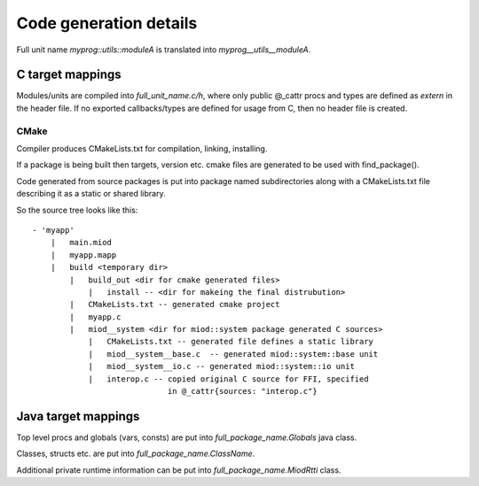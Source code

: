 =======================
Code generation details
=======================

Full unit name *myprog::utils::moduleA* is translated into 
*myprog__utils__moduleA*.


C target mappings
-----------------

Modules/units are compiled into *full_unit_name.c/h*, where only public
@_cattr procs and types are defined as *extern* in the header file.
If no exported callbacks/types are defined for usage from C, then no header
file is created.

CMake
*****

Compiler produces CMakeLists.txt for compilation, linking, installing.

If a package is being built then targets, version etc. cmake files are 
generated to be used with find_package().

Code generated from source packages is put into package named subdirectories
along with a CMakeLists.txt file describing it as a static or shared library.

So the source tree looks like this:

::

    - 'myapp'
        |   main.miod
        |   myapp.mapp
        |   build <temporary dir>
            |   build_out <dir for cmake generated files>
                |   install -- <dir for makeing the final distrubution>
            |   CMakeLists.txt -- generated cmake project
            |   myapp.c
            |   miod__system <dir for miod::system package generated C sources>
                |   CMakeLists.txt -- generated file defines a static library
                |   miod__system__base.c  -- generated miod::system::base unit
                |   miod__system__io.c -- generated miod::system::io unit
                |   interop.c -- copied original C source for FFI, specified
                                 in @_cattr{sources: "interop.c"}



Java target mappings
--------------------

Top level procs and globals (vars, consts) are put into
*full_package_name.Globals* java class.

Classes, structs etc. are put into *full_package_name.ClassName*.

Additional private runtime information can be put into *full_package_name.MiodRtti* class.


